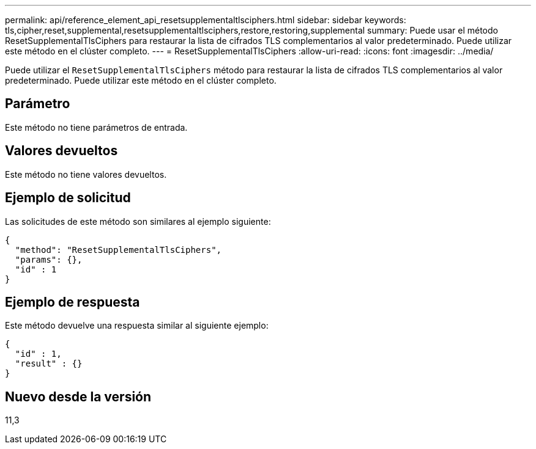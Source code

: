 ---
permalink: api/reference_element_api_resetsupplementaltlsciphers.html 
sidebar: sidebar 
keywords: tls,cipher,reset,supplemental,resetsupplementaltlsciphers,restore,restoring,supplemental 
summary: Puede usar el método ResetSupplementalTlsCiphers para restaurar la lista de cifrados TLS complementarios al valor predeterminado. Puede utilizar este método en el clúster completo. 
---
= ResetSupplementalTlsCiphers
:allow-uri-read: 
:icons: font
:imagesdir: ../media/


[role="lead"]
Puede utilizar el `ResetSupplementalTlsCiphers` método para restaurar la lista de cifrados TLS complementarios al valor predeterminado. Puede utilizar este método en el clúster completo.



== Parámetro

Este método no tiene parámetros de entrada.



== Valores devueltos

Este método no tiene valores devueltos.



== Ejemplo de solicitud

Las solicitudes de este método son similares al ejemplo siguiente:

[listing]
----
{
  "method": "ResetSupplementalTlsCiphers",
  "params": {},
  "id" : 1
}
----


== Ejemplo de respuesta

Este método devuelve una respuesta similar al siguiente ejemplo:

[listing]
----
{
  "id" : 1,
  "result" : {}
}
----


== Nuevo desde la versión

11,3
